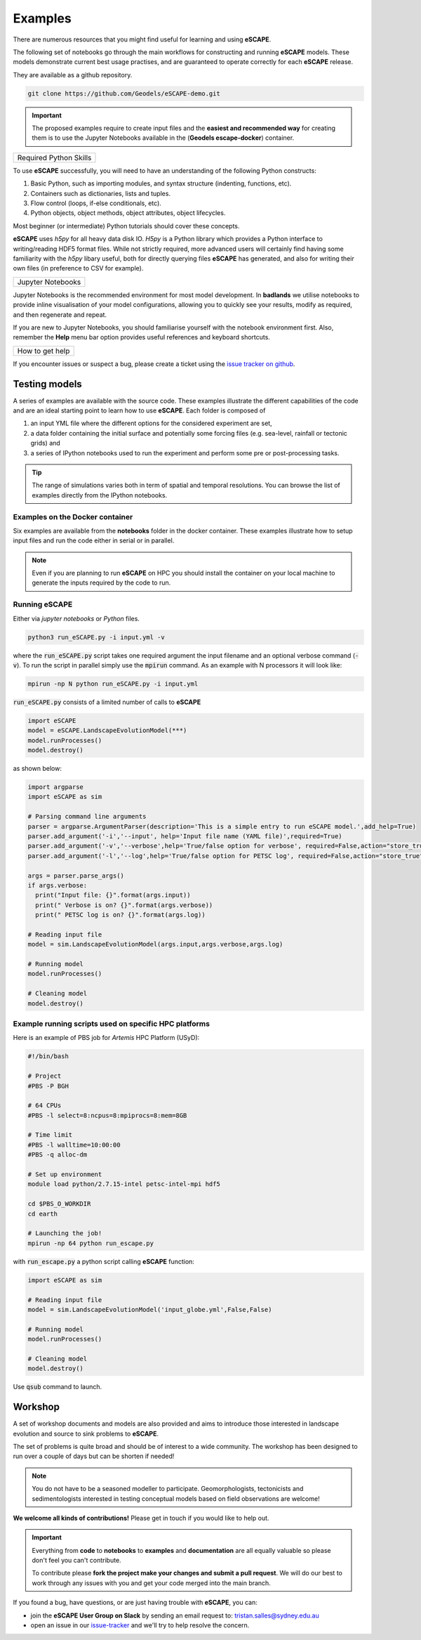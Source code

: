 Examples
==============

There are numerous resources that you might find useful for learning and using **eSCAPE**.

.. image:: images/aussie2.gif
   :scale: 100 %
   :alt: example 1
   :align: center

The following set of notebooks go through the main workflows for constructing and running **eSCAPE**  models. These models demonstrate current best usage practises, and are guaranteed to operate correctly for each **eSCAPE** release.

They are available as a github repository.

.. code:: bash

  git clone https://github.com/Geodels/eSCAPE-demo.git

.. important::
  The proposed examples require to create input files and the **easiest and recommended way** for creating them is to use the Jupyter Notebooks available in the (**Geodels escape-docker**) container.

+---------------------------------+
| Required Python Skills          |
+---------------------------------+

To use **eSCAPE** successfully, you will need to have an understanding of the following Python constructs:

1. Basic Python, such as importing modules, and syntax structure (indenting, functions, etc).
2. Containers such as dictionaries, lists and tuples.
3. Flow control (loops, if-else conditionals, etc).
4. Python objects, object methods, object attributes, object lifecycles.

Most beginner (or intermediate) Python tutorials should cover these concepts.

**eSCAPE**  uses `h5py` for all heavy data disk IO. `H5py` is a Python library which provides a Python interface to writing/reading HDF5 format files. While not strictly required, more advanced users will certainly find having some familiarity with the `h5py` libary useful, both for directly querying files **eSCAPE** has generated, and also for writing their own files (in preference to CSV for example).

+---------------------------------+
| Jupyter Notebooks               |
+---------------------------------+

Jupyter Notebooks is the recommended environment for most model development. In **badlands** we utilise notebooks to provide inline visualisation of your model configurations, allowing you to quickly see your results, modify as required, and then regenerate and repeat.

If you are new to Jupyter Notebooks, you should familiarise yourself with the notebook environment first. Also, remember the **Help** menu bar option provides useful references and keyboard shortcuts.

+---------------------------------+
| How to get help                 |
+---------------------------------+

If you encounter issues or suspect a bug, please create a ticket using the `issue tracker on github`_.

.. _`issue tracker on github`: https://github.com/Geodels/eSCAPE/issues


Testing models
--------------

A series of examples are available with the source code. These examples illustrate the different capabilities of the code and are an ideal starting point to learn how to use **eSCAPE**. Each folder is composed of

1. an input YML file where the different options for the considered experiment are set,
2. a data folder containing the initial surface and potentially some forcing files (e.g. sea-level, rainfall or tectonic grids) and
3. a series of IPython notebooks used to run the experiment and perform some pre or post-processing tasks.

.. image:: images/earthdepo1.gif
   :scale: 75 %
   :alt: edepo
   :align: center


.. tip::
  The range of simulations varies both in term of spatial and temporal resolutions. You can browse the list of examples directly from the IPython notebooks.


Examples on the Docker container
^^^^^^^^^^^^^^^^^^^^^^^^^^^^^^^^^

Six examples are available from the **notebooks** folder in the docker container. These examples illustrate how to setup input files and run the code either in serial or in parallel.

.. note::
  Even if you are planning to run **eSCAPE** on HPC you should install the container on your local machine to generate the inputs required by the code to run.


Running eSCAPE
^^^^^^^^^^^^^^^^^^^^^^^^^^^^^^^^^^^^

Either via *jupyter notebooks* or *Python* files.

.. code:: bash

  python3 run_eSCAPE.py -i input.yml -v


where the :code:`run_eSCAPE.py` script takes one required argument the input filename and an optional verbose command (:code:`-v`).  To run the script in parallel simply use the :code:`mpirun` command. As an example with N processors it will look like:

.. code:: bash

  mpirun -np N python run_eSCAPE.py -i input.yml


:code:`run_eSCAPE.py` consists of a limited number of calls to **eSCAPE**


.. code:: python

  import eSCAPE
  model = eSCAPE.LandscapeEvolutionModel(***)
  model.runProcesses()
  model.destroy()


as shown below:


.. code:: python

  import argparse
  import eSCAPE as sim

  # Parsing command line arguments
  parser = argparse.ArgumentParser(description='This is a simple entry to run eSCAPE model.',add_help=True)
  parser.add_argument('-i','--input', help='Input file name (YAML file)',required=True)
  parser.add_argument('-v','--verbose',help='True/false option for verbose', required=False,action="store_true",default=False)
  parser.add_argument('-l','--log',help='True/false option for PETSC log', required=False,action="store_true",default=False)

  args = parser.parse_args()
  if args.verbose:
    print("Input file: {}".format(args.input))
    print(" Verbose is on? {}".format(args.verbose))
    print(" PETSC log is on? {}".format(args.log))

  # Reading input file
  model = sim.LandscapeEvolutionModel(args.input,args.verbose,args.log)

  # Running model
  model.runProcesses()

  # Cleaning model
  model.destroy()


Example running scripts used on specific HPC platforms
^^^^^^^^^^^^^^^^^^^^^^^^^^^^^^^^^^^^^^^^^^^^^^^^^^^^^^^^^^^^^^^^^^^^

Here is an example of PBS job for `Artemis` HPC Platform (USyD):


.. code:: bash

  #!/bin/bash

  # Project
  #PBS -P BGH

  # 64 CPUs
  #PBS -l select=8:ncpus=8:mpiprocs=8:mem=8GB

  # Time limit
  #PBS -l walltime=10:00:00
  #PBS -q alloc-dm

  # Set up environment
  module load python/2.7.15-intel petsc-intel-mpi hdf5

  cd $PBS_O_WORKDIR
  cd earth

  # Launching the job!
  mpirun -np 64 python run_escape.py


with :code:`run_escape.py` a python script calling **eSCAPE** function:



.. code:: python

  import eSCAPE as sim

  # Reading input file
  model = sim.LandscapeEvolutionModel('input_globe.yml',False,False)

  # Running model
  model.runProcesses()

  # Cleaning model
  model.destroy()


Use :code:`qsub` command to launch.


Workshop
---------

A set of workshop documents and models are also provided and aims to introduce those interested in landscape evolution and source to sink problems to **eSCAPE**.

The set of problems is quite broad and should be of interest to a wide community. The workshop has been designed to run over a couple of days but can be shorten if needed!

.. note::
  You do not have to be a seasoned modeller to participate. Geomorphologists, tectonicists and sedimentologists interested in testing conceptual models based on field observations are welcome!

.. image:: images/workshop.jpg
   :scale: 40 %
   :alt: example 4
   :align: center

**We welcome all kinds of contributions!** Please get in touch if you would like to help out.

.. important::
  Everything from **code** to **notebooks** to **examples** and **documentation** are all equally valuable so please don't feel you can't contribute.

  To contribute please **fork the project make your changes and submit a pull request**. We will do our best to work through any issues with you and get your code merged into the main branch.

If you found a bug, have questions, or are just having trouble with **eSCAPE**, you can:

* join the **eSCAPE User Group on Slack** by sending an email request to: tristan.salles@sydney.edu.au
* open an issue in our issue-tracker_ and we'll try to help resolve the concern.

.. _issue-tracker: https://github.com/Geodels/eSCAPE/issues
